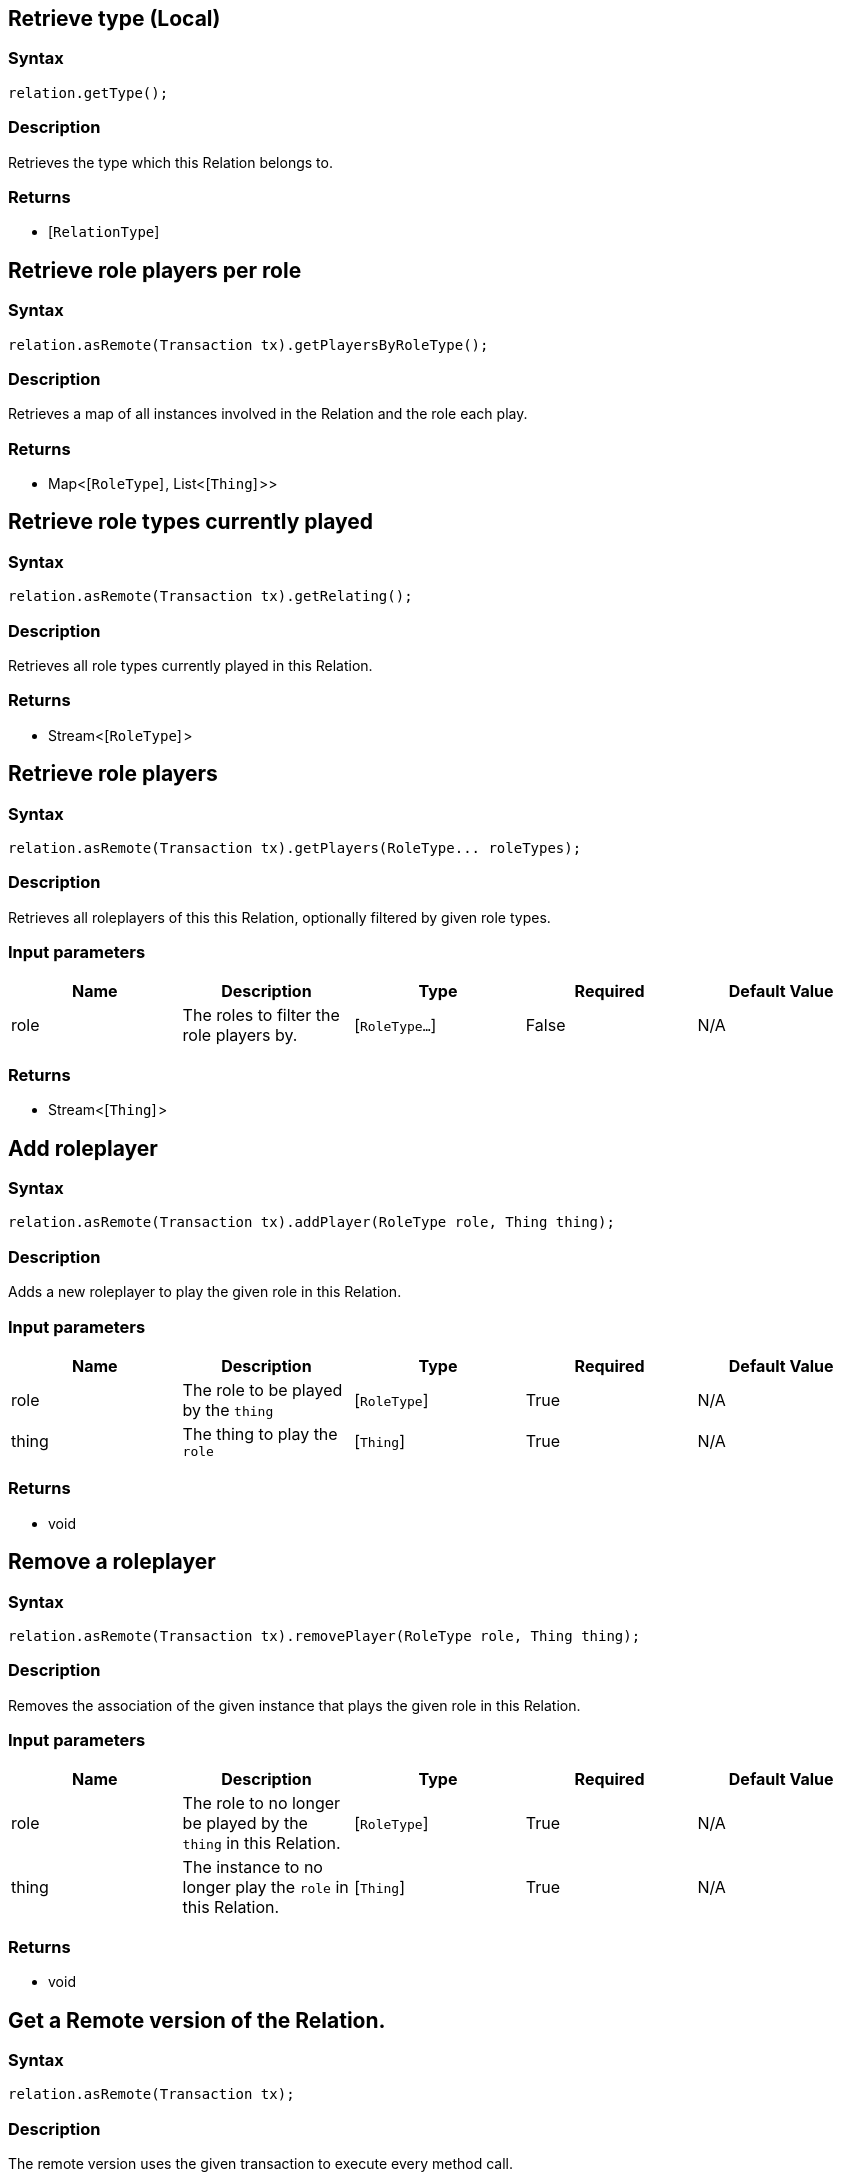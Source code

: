 == Retrieve type (Local)

=== Syntax

[source,java]
----
relation.getType();
----

=== Description

Retrieves the type which this Relation belongs to.

=== Returns

* [`RelationType`] 

== Retrieve role players per role

=== Syntax

[source,java]
----
relation.asRemote(Transaction tx).getPlayersByRoleType();
----

=== Description

Retrieves a map of all instances involved in the Relation and the role each play.

=== Returns

* Map<[`RoleType`] , List<[`Thing`] >>

== Retrieve role types currently played

=== Syntax

[source,java]
----
relation.asRemote(Transaction tx).getRelating();
----

=== Description

Retrieves all role types currently played in this Relation.

=== Returns

* Stream<[`RoleType`] >

== Retrieve role players

=== Syntax

[source,java]
----
relation.asRemote(Transaction tx).getPlayers(RoleType... roleTypes);
----

=== Description

Retrieves all roleplayers of this this Relation, optionally filtered by given role types.

=== Input parameters

[options="header"]
|===
|Name |Description |Type |Required |Default Value
| role | The roles to filter the role players by. | [`RoleType...`]  | False | N/A
|===

=== Returns

* Stream<[`Thing`] >

== Add roleplayer

=== Syntax

[source,java]
----
relation.asRemote(Transaction tx).addPlayer(RoleType role, Thing thing);
----

=== Description

Adds a new roleplayer to play the given role in this Relation.

=== Input parameters

[options="header"]
|===
|Name |Description |Type |Required |Default Value
| role | The role to be played by the `thing` | [`RoleType`]  | True | N/A
| thing | The thing to play the `role` | [`Thing`]  | True | N/A
|===

=== Returns

* void

== Remove a roleplayer

=== Syntax

[source,java]
----
relation.asRemote(Transaction tx).removePlayer(RoleType role, Thing thing);
----

=== Description

Removes the association of the given instance that plays the given role in this Relation.

=== Input parameters

[options="header"]
|===
|Name |Description |Type |Required |Default Value
| role | The role to no longer be played by the `thing` in this Relation. | [`RoleType`]  | True | N/A
| thing | The instance to no longer play the `role` in this Relation. | [`Thing`]  | True | N/A
|===

=== Returns

* void

== Get a Remote version of the Relation.

=== Syntax

[source,java]
----
relation.asRemote(Transaction tx);
----

=== Description

The remote version uses the given transaction to execute every method call.

=== Input parameters

[options="header"]
|===
|Name |Description |Type |Required |Default Value
| transaction | The transaction to be used to make method calls. | Transaction | True | N/A
|===

=== Returns

* `Relation.Remote`

